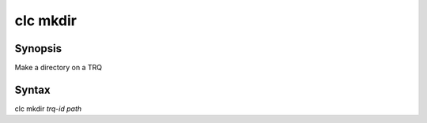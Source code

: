 clc mkdir
========

Synopsis
--------
Make a directory on a TRQ

Syntax
------
clc mkdir *trq-id* *path*

